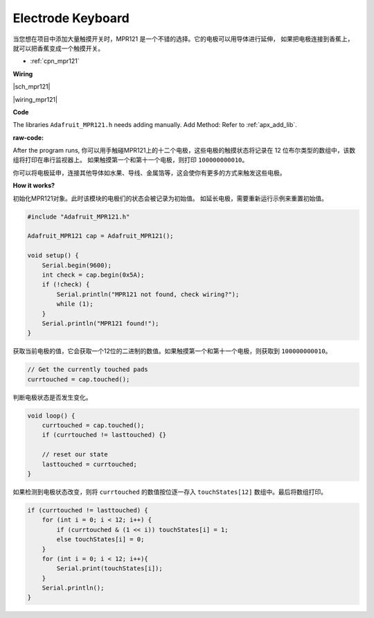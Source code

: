 Electrode Keyboard
====================

当您想在项目中添加大量触摸开关时，MPR121 是一个不错的选择。它的电极可以用导体进行延伸，
如果把电极连接到香蕉上，就可以把香蕉变成一个触摸开关。

* :ref:`cpn_mpr121`

**Wiring**


|sch_mpr121|


|wiring_mpr121|

**Code**

The libraries ``Adafruit_MPR121.h`` needs adding manually. 
Add Method: Refer to :ref:`apx_add_lib`.

:raw-code:

After the program runs, 你可以用手触碰MPR121上的十二个电极，这些电极的触摸状态将记录在 12 位布尔类型的数组中，该数组将打印在串行监视器上。
如果触摸第一个和第十一个电极，则打印 ``100000000010``。

你可以将电极延申，连接其他导体如水果、导线、金属箔等，这会使你有更多的方式来触发这些电极。

**How it works?**

初始化MPR121对象。此时该模块的电极们的状态会被记录为初始值。
如延长电极，需要重新运行示例来重置初始值。

.. code-block:: arduino

    #include "Adafruit_MPR121.h"

    Adafruit_MPR121 cap = Adafruit_MPR121();

    void setup() {
        Serial.begin(9600);
        int check = cap.begin(0x5A);
        if (!check) {
            Serial.println("MPR121 not found, check wiring?");
            while (1);
        }
        Serial.println("MPR121 found!");
    }

获取当前电极的值，它会获取一个12位的二进制的数值。如果触摸第一个和第十一个电极，则获取到 ``100000000010``。

.. code-block:: arduino

    // Get the currently touched pads
    currtouched = cap.touched();

判断电极状态是否发生变化。

.. code-block:: arduino

    void loop() {
        currtouched = cap.touched();
        if (currtouched != lasttouched) {}

        // reset our state
        lasttouched = currtouched;
    }

如果检测到电极状态改变，则将 ``currtouched`` 的数值按位逐一存入 ``touchStates[12]`` 数组中。最后将数组打印。

.. code-block:: arduino

    if (currtouched != lasttouched) {
        for (int i = 0; i < 12; i++) {
            if (currtouched & (1 << i)) touchStates[i] = 1;
            else touchStates[i] = 0;
        }
        for (int i = 0; i < 12; i++){
            Serial.print(touchStates[i]);
        }
        Serial.println();
    }